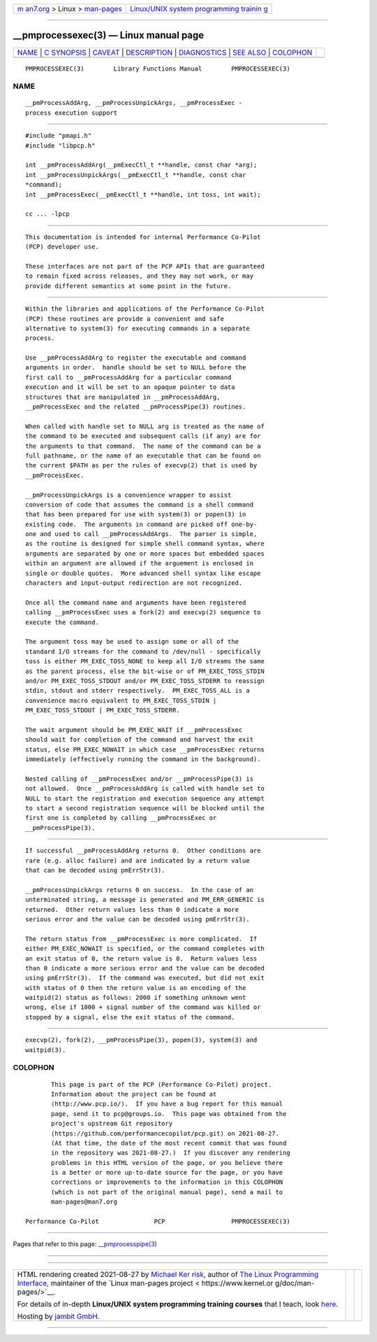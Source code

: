 .. container:: page-top

.. container:: nav-bar

   +----------------------------------+----------------------------------+
   | `m                               | `Linux/UNIX system programming   |
   | an7.org <../../../index.html>`__ | trainin                          |
   | > Linux >                        | g <http://man7.org/training/>`__ |
   | `man-pages <../index.html>`__    |                                  |
   +----------------------------------+----------------------------------+

--------------

\__pmprocessexec(3) — Linux manual page
=======================================

+-----------------------------------+-----------------------------------+
| `NAME <#NAME>`__ \|               |                                   |
| `C SYNOPSIS <#C_SYNOPSIS>`__ \|   |                                   |
| `CAVEAT <#CAVEAT>`__ \|           |                                   |
| `DESCRIPTION <#DESCRIPTION>`__ \| |                                   |
| `DIAGNOSTICS <#DIAGNOSTICS>`__ \| |                                   |
| `SEE ALSO <#SEE_ALSO>`__ \|       |                                   |
| `COLOPHON <#COLOPHON>`__          |                                   |
+-----------------------------------+-----------------------------------+
| .. container:: man-search-box     |                                   |
+-----------------------------------+-----------------------------------+

::

   PMPROCESSEXEC(3)        Library Functions Manual        PMPROCESSEXEC(3)

NAME
-------------------------------------------------

::

          __pmProcessAddArg, __pmProcessUnpickArgs, __pmProcessExec -
          process execution support


-------------------------------------------------------------

::

          #include "pmapi.h"
          #include "libpcp.h"

          int __pmProcessAddArg(__pmExecCtl_t **handle, const char *arg);
          int __pmProcessUnpickArgs(__pmExecCtl_t **handle, const char
          *command);
          int __pmProcessExec(__pmExecCtl_t **handle, int toss, int wait);

          cc ... -lpcp


-----------------------------------------------------

::

          This documentation is intended for internal Performance Co-Pilot
          (PCP) developer use.

          These interfaces are not part of the PCP APIs that are guaranteed
          to remain fixed across releases, and they may not work, or may
          provide different semantics at some point in the future.


---------------------------------------------------------------

::

          Within the libraries and applications of the Performance Co-Pilot
          (PCP) these routines are provide a convenient and safe
          alternative to system(3) for executing commands in a separate
          process.

          Use __pmProcessAddArg to register the executable and command
          arguments in order.  handle should be set to NULL before the
          first call to __pmProcessAddArg for a particular command
          execution and it will be set to an opaque pointer to data
          structures that are manipulated in __pmProcessAddArg,
          __pmProcessExec and the related __pmProcessPipe(3) routines.

          When called with handle set to NULL arg is treated as the name of
          the command to be executed and subsequent calls (if any) are for
          the arguments to that command.  The name of the command can be a
          full pathname, or the name of an executable that can be found on
          the current $PATH as per the rules of execvp(2) that is used by
          __pmProcessExec.

          __pmProcessUnpickArgs is a convenience wrapper to assist
          conversion of code that assumes the command is a shell command
          that has been prepared for use with system(3) or popen(3) in
          existing code.  The arguments in command are picked off one-by-
          one and used to call __pmProcessAddArgs.  The parser is simple,
          as the routine is designed for simple shell command syntax, where
          arguments are separated by one or more spaces but embedded spaces
          within an argument are allowed if the arguement is enclosed in
          single or double quotes.  More advanced shell syntax like escape
          characters and input-output redirection are not recognized.

          Once all the command name and arguments have been registered
          calling __pmProcessExec uses a fork(2) and execvp(2) sequence to
          execute the command.

          The argument toss may be used to assign some or all of the
          standard I/O streams for the command to /dev/null - specifically
          toss is either PM_EXEC_TOSS_NONE to keep all I/O streams the same
          as the parent process, else the bit-wise or of PM_EXEC_TOSS_STDIN
          and/or PM_EXEC_TOSS_STDOUT and/or PM_EXEC_TOSS_STDERR to reassign
          stdin, stdout and stderr respectively.  PM_EXEC_TOSS_ALL is a
          convenience macro equivalent to PM_EXEC_TOSS_STDIN |
          PM_EXEC_TOSS_STDOUT | PM_EXEC_TOSS_STDERR.

          The wait argument should be PM_EXEC_WAIT if __pmProcessExec
          should wait for completion of the command and harvest the exit
          status, else PM_EXEC_NOWAIT in which case __pmProcessExec returns
          immediately (effectively running the command in the background).

          Nested calling of __pmProcessExec and/or __pmProcessPipe(3) is
          not allowed.  Once __pmProcessAddArg is called with handle set to
          NULL to start the registration and execution sequence any attempt
          to start a second registration sequence will be blocked until the
          first one is completed by calling __pmProcessExec or
          __pmProcessPipe(3).


---------------------------------------------------------------

::

          If successful __pmProcessAddArg returns 0.  Other conditions are
          rare (e.g. alloc failure) and are indicated by a return value
          that can be decoded using pmErrStr(3).

          __pmProcessUnpickArgs returns 0 on success.  In the case of an
          unterminated string, a message is generated and PM_ERR_GENERIC is
          returned.  Other return values less than 0 indicate a more
          serious error and the value can be decoded using pmErrStr(3).

          The return status from __pmProcessExec is more complicated.  If
          either PM_EXEC_NOWAIT is specified, or the command completes with
          an exit status of 0, the return value is 0.  Return values less
          than 0 indicate a more serious error and the value can be decoded
          using pmErrStr(3).  If the command was executed, but did not exit
          with status of 0 then the return value is an encoding of the
          waitpid(2) status as follows: 2000 if something unknown went
          wrong, else if 1000 + signal number of the command was killed or
          stopped by a signal, else the exit status of the command.


---------------------------------------------------------

::

          execvp(2), fork(2), __pmProcessPipe(3), popen(3), system(3) and
          waitpid(3).

COLOPHON
---------------------------------------------------------

::

          This page is part of the PCP (Performance Co-Pilot) project.
          Information about the project can be found at 
          ⟨http://www.pcp.io/⟩.  If you have a bug report for this manual
          page, send it to pcp@groups.io.  This page was obtained from the
          project's upstream Git repository
          ⟨https://github.com/performancecopilot/pcp.git⟩ on 2021-08-27.
          (At that time, the date of the most recent commit that was found
          in the repository was 2021-08-27.)  If you discover any rendering
          problems in this HTML version of the page, or you believe there
          is a better or more up-to-date source for the page, or you have
          corrections or improvements to the information in this COLOPHON
          (which is not part of the original manual page), send a mail to
          man-pages@man7.org

   Performance Co-Pilot               PCP                  PMPROCESSEXEC(3)

--------------

Pages that refer to this page:
`\__pmprocesspipe(3) <../man3/__pmprocesspipe.3.html>`__

--------------

--------------

.. container:: footer

   +-----------------------+-----------------------+-----------------------+
   | HTML rendering        |                       | |Cover of TLPI|       |
   | created 2021-08-27 by |                       |                       |
   | `Michael              |                       |                       |
   | Ker                   |                       |                       |
   | risk <https://man7.or |                       |                       |
   | g/mtk/index.html>`__, |                       |                       |
   | author of `The Linux  |                       |                       |
   | Programming           |                       |                       |
   | Interface <https:     |                       |                       |
   | //man7.org/tlpi/>`__, |                       |                       |
   | maintainer of the     |                       |                       |
   | `Linux man-pages      |                       |                       |
   | project <             |                       |                       |
   | https://www.kernel.or |                       |                       |
   | g/doc/man-pages/>`__. |                       |                       |
   |                       |                       |                       |
   | For details of        |                       |                       |
   | in-depth **Linux/UNIX |                       |                       |
   | system programming    |                       |                       |
   | training courses**    |                       |                       |
   | that I teach, look    |                       |                       |
   | `here <https://ma     |                       |                       |
   | n7.org/training/>`__. |                       |                       |
   |                       |                       |                       |
   | Hosting by `jambit    |                       |                       |
   | GmbH                  |                       |                       |
   | <https://www.jambit.c |                       |                       |
   | om/index_en.html>`__. |                       |                       |
   +-----------------------+-----------------------+-----------------------+

--------------

.. container:: statcounter

   |Web Analytics Made Easy - StatCounter|

.. |Cover of TLPI| image:: https://man7.org/tlpi/cover/TLPI-front-cover-vsmall.png
   :target: https://man7.org/tlpi/
.. |Web Analytics Made Easy - StatCounter| image:: https://c.statcounter.com/7422636/0/9b6714ff/1/
   :class: statcounter
   :target: https://statcounter.com/
